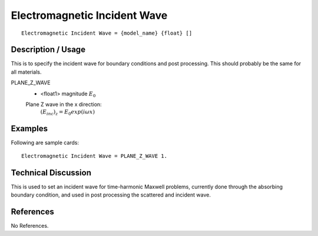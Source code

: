 *****************************
Electromagnetic Incident Wave
*****************************

::

   Electromagnetic Incident Wave = {model_name} {float} []

-----------------------
**Description / Usage**
-----------------------

This is to specify the incident wave for boundary conditions and post processing.
This should probably be the same for all materials.


PLANE_Z_WAVE
      * <float1> magnitude :math:`E_0`
      Plane Z wave in the x direction:
        :math:`(E_inc)_z = E_0 exp(i\omega x)`


------------
**Examples**
------------

Following are sample cards:

::

   Electromagnetic Incident Wave = PLANE_Z_WAVE 1.

-------------------------
**Technical Discussion**
-------------------------

This is used to set an incident wave for time-harmonic Maxwell problems, currently done through the absorbing boundary condition, and used in post processing the scattered and incident wave.


--------------
**References**
--------------

No References.

